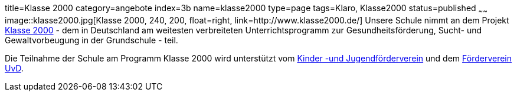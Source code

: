 title=Klasse 2000
category=angebote
index=3b
name=klasse2000
type=page
tags=Klaro, Klasse2000
status=published
~~~~~~
image::klasse2000.jpg[Klasse 2000, 240, 200, float=right, link=http://www.klasse2000.de/]
Unsere Schule nimmt an dem Projekt http://www.klasse2000.de/[Klasse 2000] - dem in Deutschland am weitesten verbreiteten Unterrichtsprogramm zur Gesundheitsförderung, Sucht- und Gewaltvorbeugung in der Grundschule - teil.

/////
Domain existiert nicht: http://www.kiju-enzkreis.de/
/////
Die Teilnahme der Schule am Programm Klasse 2000 wird unterstützt vom http://www.pfenz.de/wiki/Kinder-_und_Jugendf%C3%B6rderverein_Enzkreis_e%2EV%2E[Kinder -und Jugendförderverein] und dem link:/foerderverein.html[Förderverein UvD].